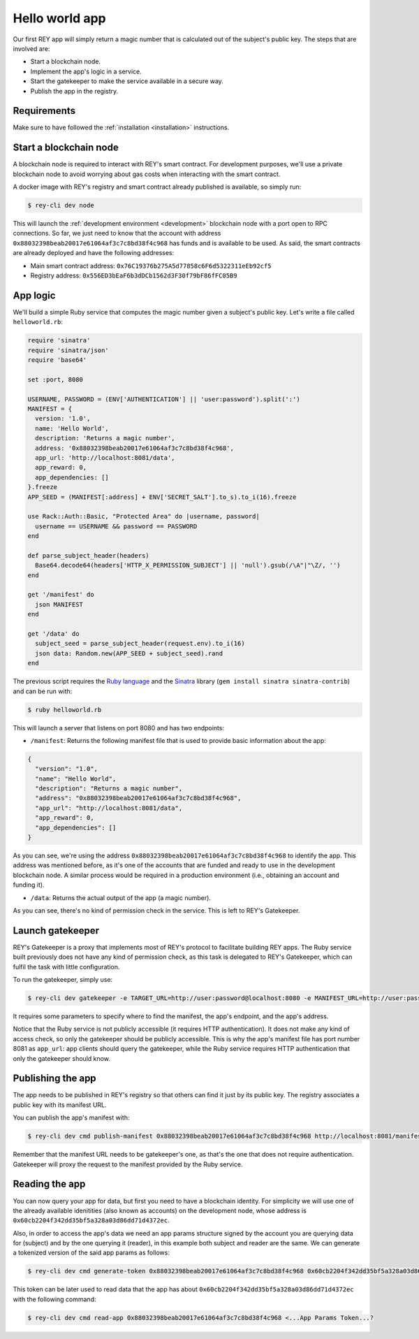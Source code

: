 .. index:: ! hello_world
.. _hello_world:

Hello world app
===============

Our first REY app will simply return a magic number that is calculated out of the subject's public key. The steps that are involved are:

- Start a blockchain node.
- Implement the app's logic in a service.
- Start the gatekeeper to make the service available in a secure way.
- Publish the app in the registry.


Requirements
------------

Make sure to have followed the :ref:`installation <installation>` instructions.


Start a blockchain node
-----------------------

A blockchain node is required to interact with REY's smart contract. For development purposes, we'll use a private blockchain node to avoid worrying about gas costs when interacting with the smart contract.

A docker image with REY's registry and smart contract already published is available, so simply run:

.. code::

  $ rey-cli dev node

This will launch the :ref:`development environment <development>` blockchain node with a port open to RPC connections. So far, we just need to know that the account with address ``0x88032398beab20017e61064af3c7c8bd38f4c968`` has funds and is available to be used. As said, the smart contracts are already deployed and have the following addresses:

- Main smart contract address: ``0x76C19376b275A5d77858c6F6d5322311eEb92cf5``

- Registry address: ``0x556ED3bEaF6b3dDCb1562d3F30f79bF86fFC05B9``

App logic
---------

We'll build a simple Ruby service that computes the magic number given a subject's public key. Let's write a file called ``helloworld.rb``:

.. code:: ruby

  require 'sinatra'
  require 'sinatra/json'
  require 'base64'

  set :port, 8080

  USERNAME, PASSWORD = (ENV['AUTHENTICATION'] || 'user:password').split(':')
  MANIFEST = {
    version: '1.0',
    name: 'Hello World',
    description: 'Returns a magic number',
    address: '0x88032398beab20017e61064af3c7c8bd38f4c968',
    app_url: 'http://localhost:8081/data',
    app_reward: 0,
    app_dependencies: []
  }.freeze
  APP_SEED = (MANIFEST[:address] + ENV['SECRET_SALT'].to_s).to_i(16).freeze

  use Rack::Auth::Basic, "Protected Area" do |username, password|
    username == USERNAME && password == PASSWORD
  end

  def parse_subject_header(headers)
    Base64.decode64(headers['HTTP_X_PERMISSION_SUBJECT'] || 'null').gsub(/\A"|"\Z/, '')
  end

  get '/manifest' do
    json MANIFEST
  end

  get '/data' do
    subject_seed = parse_subject_header(request.env).to_i(16)
    json data: Random.new(APP_SEED + subject_seed).rand
  end

The previous script requires the `Ruby language <http://ruby-lang.org>`_ and the `Sinatra <http://sinatrarb.com>`_ library (``gem install sinatra sinatra-contrib``) and can be run with:

.. code::

  $ ruby helloworld.rb

This will launch a server that listens on port 8080 and has two endpoints:

- ``/manifest``: Returns the following manifest file that is used to provide basic information about the app:

.. code:: javascript

  {
    "version": "1.0",
    "name": "Hello World",
    "description": "Returns a magic number",
    "address": "0x88032398beab20017e61064af3c7c8bd38f4c968",
    "app_url": "http://localhost:8081/data",
    "app_reward": 0,
    "app_dependencies": []
  }

As you can see, we're using the address ``0x88032398beab20017e61064af3c7c8bd38f4c968`` to identify the app. This address was mentioned before, as it's one of the accounts that are funded and ready to use in the development blockchain node. A similar process would be required in a production environment (i.e., obtaining an account and funding it).

- ``/data``: Returns the actual output of the app (a magic number).

As you can see, there's no kind of permission check in the service. This is left to REY's Gatekeeper.

Launch gatekeeper
-----------------

REY's Gatekeeper is a proxy that implements most of REY's protocol to facilitate building REY apps. The Ruby service built previously does not have any kind of permission check, as this task is delegated to REY's Gatekeeper, which can fulfil the task with little configuration.

To run the gatekeeper, simply use:

.. code::

  $ rey-cli dev gatekeeper -e TARGET_URL=http://user:password@localhost:8080 -e MANIFEST_URL=http://user:password@localhost:8080/manifest -e APP_ADDRESS=0x88032398beab20017e61064af3c7c8bd38f4c968

It requires some parameters to specify where to find the manifest, the app's endpoint, and the app's address.

Notice that the Ruby service is not publicly accessible (it requires HTTP authentication). It does not make any kind of access check, so only the gatekeeper should be publicly accessible. This is why the app's manifest file has port number 8081 as ``app_url``: app clients should query the gatekeeper, while the Ruby service requires HTTP authentication that only the gatekeeper should know.

Publishing the app
------------------

The app needs to be published in REY's registry so that others can find it just by its public key. The registry associates a public key with its manifest URL.

You can publish the app's manifest with:

.. code::

  $ rey-cli dev cmd publish-manifest 0x88032398beab20017e61064af3c7c8bd38f4c968 http://localhost:8081/manifest

Remember that the manifest URL needs to be gatekeeper's one, as that's the one that does not require authentication. Gatekeeper will proxy the request to the manifest provided by the Ruby service.

Reading the app
---------------

You can now query your app for data, but first you need to have a blockchain identity. For simplicity we will use one of the already available idenitities (also known as accounts) on the development node, whose address is ``0x60cb2204f342dd35bf5a328a03d86dd71d4372ec``.

Also, in order to access the app's data we need an app params structure signed by the account you are querying data for (subject) and by the one querying it (reader), in this example both subject and reader are the same. We can generate a tokenized version of the said app params as follows:

.. code::

  $ rey-cli dev cmd generate-token 0x88032398beab20017e61064af3c7c8bd38f4c968 0x60cb2204f342dd35bf5a328a03d86dd71d4372ec

This token can be later used to read data that the app has about ``0x60cb2204f342dd35bf5a328a03d86dd71d4372ec`` with the following command:

.. code::

  $ rey-cli dev cmd read-app 0x88032398beab20017e61064af3c7c8bd38f4c968 <...App Params Token...?
 
